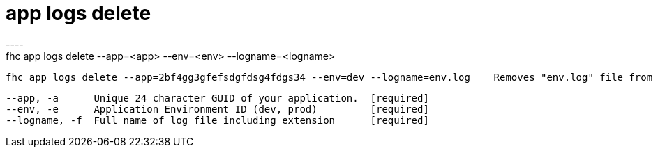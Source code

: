 [[app-logs-delete]]
= app logs delete
----
fhc app logs delete --app=<app> --env=<env> --logname=<logname>

  fhc app logs delete --app=2bf4gg3gfefsdgfdsg4fdgs34 --env=dev --logname=env.log    Removes "env.log" file from "dev" environment


  --app, -a      Unique 24 character GUID of your application.  [required]
  --env, -e      Application Environment ID (dev, prod)         [required]
  --logname, -f  Full name of log file including extension      [required]

----
